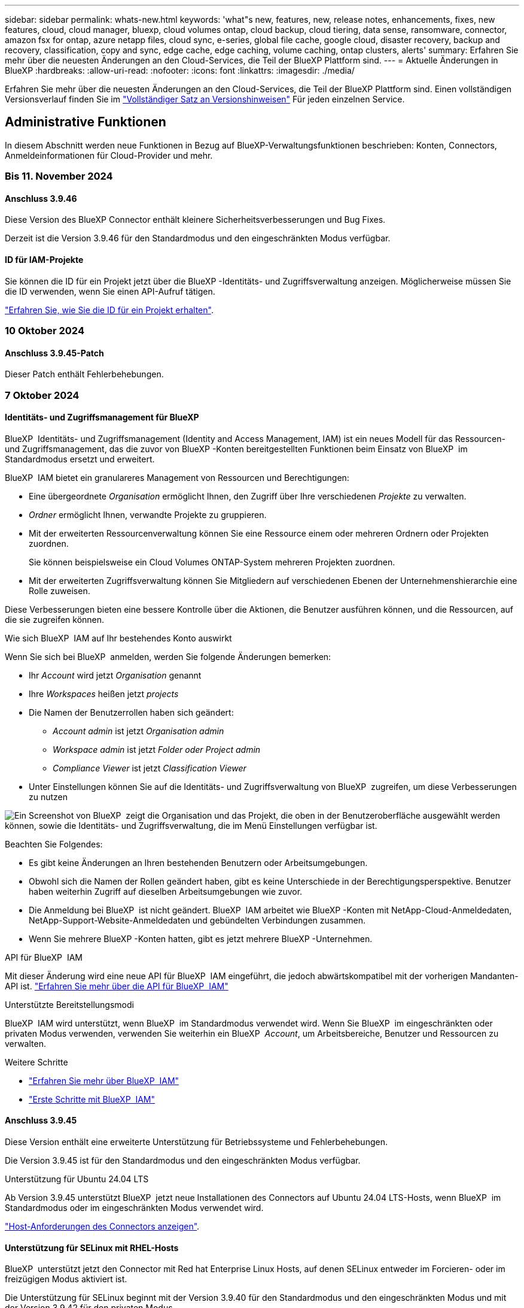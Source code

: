 ---
sidebar: sidebar 
permalink: whats-new.html 
keywords: 'what"s new, features, new, release notes, enhancements, fixes, new features, cloud, cloud manager, bluexp, cloud volumes ontap, cloud backup, cloud tiering, data sense, ransomware, connector, amazon fsx for ontap, azure netapp files, cloud sync, e-series, global file cache, google cloud, disaster recovery, backup and recovery, classification, copy and sync, edge cache, edge caching, volume caching, ontap clusters, alerts' 
summary: Erfahren Sie mehr über die neuesten Änderungen an den Cloud-Services, die Teil der BlueXP Plattform sind. 
---
= Aktuelle Änderungen in BlueXP
:hardbreaks:
:allow-uri-read: 
:nofooter: 
:icons: font
:linkattrs: 
:imagesdir: ./media/


[role="lead"]
Erfahren Sie mehr über die neuesten Änderungen an den Cloud-Services, die Teil der BlueXP Plattform sind. Einen vollständigen Versionsverlauf finden Sie im link:release-notes-index.html["Vollständiger Satz an Versionshinweisen"] Für jeden einzelnen Service.



== Administrative Funktionen

In diesem Abschnitt werden neue Funktionen in Bezug auf BlueXP-Verwaltungsfunktionen beschrieben: Konten, Connectors, Anmeldeinformationen für Cloud-Provider und mehr.



=== Bis 11. November 2024



==== Anschluss 3.9.46

Diese Version des BlueXP Connector enthält kleinere Sicherheitsverbesserungen und Bug Fixes.

Derzeit ist die Version 3.9.46 für den Standardmodus und den eingeschränkten Modus verfügbar.



==== ID für IAM-Projekte

Sie können die ID für ein Projekt jetzt über die BlueXP -Identitäts- und Zugriffsverwaltung anzeigen. Möglicherweise müssen Sie die ID verwenden, wenn Sie einen API-Aufruf tätigen.

https://docs.netapp.com/us-en/bluexp-setup-admin/task-iam-manage-folders-projects.html#project-id["Erfahren Sie, wie Sie die ID für ein Projekt erhalten"].



=== 10 Oktober 2024



==== Anschluss 3.9.45-Patch

Dieser Patch enthält Fehlerbehebungen.



=== 7 Oktober 2024



==== Identitäts- und Zugriffsmanagement für BlueXP

BlueXP  Identitäts- und Zugriffsmanagement (Identity and Access Management, IAM) ist ein neues Modell für das Ressourcen- und Zugriffsmanagement, das die zuvor von BlueXP -Konten bereitgestellten Funktionen beim Einsatz von BlueXP  im Standardmodus ersetzt und erweitert.

BlueXP  IAM bietet ein granulareres Management von Ressourcen und Berechtigungen:

* Eine übergeordnete _Organisation_ ermöglicht Ihnen, den Zugriff über Ihre verschiedenen _Projekte_ zu verwalten.
* _Ordner_ ermöglicht Ihnen, verwandte Projekte zu gruppieren.
* Mit der erweiterten Ressourcenverwaltung können Sie eine Ressource einem oder mehreren Ordnern oder Projekten zuordnen.
+
Sie können beispielsweise ein Cloud Volumes ONTAP-System mehreren Projekten zuordnen.

* Mit der erweiterten Zugriffsverwaltung können Sie Mitgliedern auf verschiedenen Ebenen der Unternehmenshierarchie eine Rolle zuweisen.


Diese Verbesserungen bieten eine bessere Kontrolle über die Aktionen, die Benutzer ausführen können, und die Ressourcen, auf die sie zugreifen können.

.Wie sich BlueXP  IAM auf Ihr bestehendes Konto auswirkt
Wenn Sie sich bei BlueXP  anmelden, werden Sie folgende Änderungen bemerken:

* Ihr _Account_ wird jetzt _Organisation_ genannt
* Ihre _Workspaces_ heißen jetzt _projects_
* Die Namen der Benutzerrollen haben sich geändert:
+
** _Account admin_ ist jetzt _Organisation admin_
** _Workspace admin_ ist jetzt _Folder oder Project admin_
** _Compliance Viewer_ ist jetzt _Classification Viewer_


* Unter Einstellungen können Sie auf die Identitäts- und Zugriffsverwaltung von BlueXP  zugreifen, um diese Verbesserungen zu nutzen


image:https://raw.githubusercontent.com/NetAppDocs/bluexp-setup-admin/main/media/screenshot-iam-introduction.png["Ein Screenshot von BlueXP  zeigt die Organisation und das Projekt, die oben in der Benutzeroberfläche ausgewählt werden können, sowie die Identitäts- und Zugriffsverwaltung, die im Menü Einstellungen verfügbar ist."]

Beachten Sie Folgendes:

* Es gibt keine Änderungen an Ihren bestehenden Benutzern oder Arbeitsumgebungen.
* Obwohl sich die Namen der Rollen geändert haben, gibt es keine Unterschiede in der Berechtigungsperspektive. Benutzer haben weiterhin Zugriff auf dieselben Arbeitsumgebungen wie zuvor.
* Die Anmeldung bei BlueXP  ist nicht geändert. BlueXP  IAM arbeitet wie BlueXP -Konten mit NetApp-Cloud-Anmeldedaten, NetApp-Support-Website-Anmeldedaten und gebündelten Verbindungen zusammen.
* Wenn Sie mehrere BlueXP -Konten hatten, gibt es jetzt mehrere BlueXP -Unternehmen.


.API für BlueXP  IAM
Mit dieser Änderung wird eine neue API für BlueXP  IAM eingeführt, die jedoch abwärtskompatibel mit der vorherigen Mandanten-API ist. https://docs.netapp.com/us-en/bluexp-automation/tenancyv4/overview.html["Erfahren Sie mehr über die API für BlueXP  IAM"^]

.Unterstützte Bereitstellungsmodi
BlueXP  IAM wird unterstützt, wenn BlueXP  im Standardmodus verwendet wird. Wenn Sie BlueXP  im eingeschränkten oder privaten Modus verwenden, verwenden Sie weiterhin ein BlueXP  _Account_, um Arbeitsbereiche, Benutzer und Ressourcen zu verwalten.

.Weitere Schritte
* https://docs.netapp.com/us-en/bluexp-setup-admin/concept-identity-and-access-management.html["Erfahren Sie mehr über BlueXP  IAM"]
* https://docs.netapp.com/us-en/bluexp-setup-admin/task-iam-get-started.html["Erste Schritte mit BlueXP  IAM"]




==== Anschluss 3.9.45

Diese Version enthält eine erweiterte Unterstützung für Betriebssysteme und Fehlerbehebungen.

Die Version 3.9.45 ist für den Standardmodus und den eingeschränkten Modus verfügbar.

.Unterstützung für Ubuntu 24.04 LTS
Ab Version 3.9.45 unterstützt BlueXP  jetzt neue Installationen des Connectors auf Ubuntu 24.04 LTS-Hosts, wenn BlueXP  im Standardmodus oder im eingeschränkten Modus verwendet wird.

https://docs.netapp.com/us-en/bluexp-setup-admin/task-install-connector-on-prem.html#step-1-review-host-requirements["Host-Anforderungen des Connectors anzeigen"].



==== Unterstützung für SELinux mit RHEL-Hosts

BlueXP  unterstützt jetzt den Connector mit Red hat Enterprise Linux Hosts, auf denen SELinux entweder im Forcieren- oder im freizügigen Modus aktiviert ist.

Die Unterstützung für SELinux beginnt mit der Version 3.9.40 für den Standardmodus und den eingeschränkten Modus und mit der Version 3.9.42 für den privaten Modus.

Beachten Sie die folgenden Einschränkungen:

* BlueXP  unterstützt SELinux mit Ubuntu-Hosts nicht.
* Verwaltung von Cloud Volumes ONTAP-Systemen, die nicht von Connectors unterstützt werden, auf denen SELinux auf dem Betriebssystem aktiviert ist.


https://docs.redhat.com/en/documentation/red_hat_enterprise_linux/8/html/using_selinux/getting-started-with-selinux_using-selinux["Erfahren Sie mehr über SELinux"^]



== Meldungen



=== 7 Oktober 2024



==== Seite mit der BlueXP -Meldungsliste

ONTAP-Cluster mit geringer Kapazität oder niedriger Performance lassen sich schnell identifizieren, Verfügbarkeitsgrenzen überprüfen und Sicherheitsrisiken identifizieren. Sie können Warnmeldungen zu Kapazität, Performance, Sicherung, Verfügbarkeit, Sicherheit und Konfiguration anzeigen.



==== Alarmdetails

Sie können Details zu Warnmeldungen anzeigen und Empfehlungen finden.



==== Zeigen Sie mit System Manager verknüpfte Cluster-Details an

Dank BlueXP -Warnmeldungen lassen sich Warnmeldungen zu Ihrer ONTAP Storage-Umgebung anzeigen sowie Details anzeigen, die mit ONTAP System Manager verknüpft sind.

https://docs.netapp.com/us-en/bluexp-alerts/concept-alerts.html["Informieren Sie sich über BlueXP -Warnmeldungen"].



== Amazon FSX für ONTAP



=== Bis 11. November 2024



==== FSX für ONTAP lässt sich in Storage in die BlueXP  Workload-Fabrik integrieren

FSX für ONTAP-Filesystem-Management-Aufgaben wie das Hinzufügen von Volumes, das erweitern der Filesystem-Kapazität und das Managen von Storage-VMs werden jetzt in der BlueXP  Workload Factory gemanagt, einem neuen Service von NetApp und Amazon FSX für NetApp ONTAP. Sie können Ihre vorhandenen Anmeldeinformationen und Berechtigungen wie zuvor verwenden. Der Unterschied ist, dass Sie jetzt mehr aus BlueXP  Workload Factory heraus tun können, um Ihre Dateisysteme zu verwalten. Wenn Sie eine FSX for ONTAP-Arbeitsumgebung aus dem BlueXP -Arbeitsbereich öffnen, werden Sie direkt zur BlueXP -Workload-Fabrik gehen.

link:https://docs.netapp.com/us-en/workload-fsx-ontap/learn-fsx-ontap.html#features["Erfahren Sie mehr über FSX für ONTAP-Funktionen in der BlueXP  Workload-Fabrik"^]

Wenn Sie nach der Option „_Advanced view_“ suchen, mit der Sie ein FSX für ONTAP-Dateisystem mit dem ONTAP-Systemmanager verwalten können, können Sie diese Option nun auf der BlueXP -Arbeitsfläche finden, nachdem Sie die Arbeitsumgebung ausgewählt haben.

image:https://raw.githubusercontent.com/NetAppDocs/bluexp-fsx-ontap/main/media/screenshot-system-manager.png["Ein Screenshot aus dem rechten Fensterbereich auf dem BlueXP -Bildschirm nach Auswahl einer Arbeitsumgebung, in der die Option System Manager angezeigt wird."]



=== 30 Juli 2023



==== Unterstützung für drei weitere Regionen

Kunden können jetzt Amazon FSX for NetApp ONTAP-Dateisysteme in drei neuen AWS-Regionen erstellen: Europa (Zürich), Europa (Spanien) und Asien-Pazifik (Hyderabad).

Siehe link:https://aws.amazon.com/about-aws/whats-new/2023/04/amazon-fsx-netapp-ontap-three-regions/#:~:text=Customers%20can%20now%20create%20Amazon,file%20systems%20in%20the%20cloud["Amazon FSX for NetApp ONTAP ist jetzt in drei weiteren Regionen verfügbar"^] Vollständige Informationen.



=== 02 Juli 2023



==== Fügen Sie eine Storage-VM hinzu

Sie können jetzt mithilfe von BlueXP  eine Storage-VM zum Filesystem von Amazon FSX für NetApp ONTAP hinzufügen.



==== **Meine Möglichkeiten** Tab ist jetzt **Mein Anwesen**

Die Registerkarte **Meine Möglichkeiten** ist jetzt **Mein Anwesen**. Die Dokumentation wird aktualisiert, um den neuen Namen wiederzugeben.



== Amazon S3 Storage



=== 5 März 2023



==== Möglichkeit zum Hinzufügen neuer Buckets aus BlueXP

Sie können Amazon S3 Buckets seit geraumer Zeit auf dem BlueXP Canvas anzeigen. Jetzt können Sie neue Buckets hinzufügen und Eigenschaften für vorhandene Buckets direkt aus BlueXP  ändern. https://docs.netapp.com/us-en/bluexp-s3-storage/task-add-s3-bucket.html["So fügen Sie neue Amazon S3 Buckets hinzu"].



== Azure Blob Storage



=== 5 Juni 2023



==== Hinzufügen neuer Storage-Konten von BlueXP möglich

Sie haben schon lange die Möglichkeit, Azure Blob Storage auf dem BlueXP-Bildschirm anzuzeigen. Sie können jetzt direkt aus BlueXP  neue Storage-Konten hinzufügen und Eigenschaften vorhandener Storage-Konten ändern. https://docs.netapp.com/us-en/bluexp-blob-storage/task-add-blob-storage.html["Hier erfahren Sie, wie Sie neue Azure Blob Storage-Konten hinzufügen"].



== Azure NetApp Dateien



=== 12 Juni 2024



==== Neue Berechtigung erforderlich

Für das Management von Azure NetApp Files Volumes von BlueXP ist jetzt die folgende Berechtigung erforderlich:

Microsoft.Network/virtualNetworks/subnets/read

Diese Berechtigung ist erforderlich, um ein virtuelles Netzwerk-Subnetz zu lesen.

Wenn Sie derzeit Azure NetApp Files aus BlueXP managen, müssen Sie diese Berechtigung der benutzerdefinierten Rolle hinzufügen, die mit der zuvor erstellten Microsoft Entra-Applikation verknüpft ist.

https://docs.netapp.com/us-en/bluexp-azure-netapp-files/task-set-up-azure-ad.html["Erfahren Sie, wie Sie eine Microsoft Entra-Anwendung einrichten und die benutzerdefinierten Rollenberechtigungen anzeigen"].



=== Bis 22. April 2024



==== Volume-Vorlagen werden nicht mehr unterstützt

Sie können kein Volume mehr aus einer Vorlage erstellen. Diese Aktion wurde mit dem BlueXP Korrekturservice verknüpft, der nicht mehr verfügbar ist.



=== 11. April 2021



==== Unterstützung für Volume-Vorlagen

Mit einem neuen Applikationsvorlagen-Service können Sie eine Volume-Vorlage für Azure NetApp Files einrichten. Die Vorlage sollte Ihren Job einfacher machen, da bestimmte Volume-Parameter bereits in der Vorlage definiert werden, z. B. Kapazitäts-Pool, Größe, Protokoll, vnet und Subnetz, auf dem sich das Volume befinden soll, und vieles mehr. Wenn ein Parameter bereits vordefiniert ist, können Sie einfach zum nächsten Volume-Parameter springen.

* https://docs.netapp.com/us-en/bluexp-remediation/concept-resource-templates.html["Erfahren Sie mehr über Applikationsvorlagen und deren Verwendung in Ihrer Umgebung"^]
* https://docs.netapp.com/us-en/bluexp-azure-netapp-files/task-create-volumes.html["Erfahren Sie, wie Sie ein Azure NetApp Files Volume aus einer Vorlage erstellen"]




== Backup und Recovery



=== Bis 6. November 2024



==== SnapLock Compliance- und SnapLock Enterprise-Schutzmodi

BlueXP  Backup und Recovery können jetzt sowohl FlexVol als auch FlexGroup On-Premises Volumes sichern, die entweder im SnapLock Compliance- oder im SnapLock Enterprise-Sicherungsmodus konfiguriert sind. Ihre Cluster müssen ONTAP 9.14 oder höher verwenden, um diese Unterstützung zu ermöglichen. Das Sichern von FlexVol Volumes mit dem SnapLock Enterprise-Modus wird seit ONTAP Version 9.11.1 unterstützt. Frühere ONTAP Versionen bieten keine Unterstützung für Backups von SnapLock Protection Volumes.

Eine vollständige Liste der unterstützten Volumes finden Sie im https://docs.netapp.com/us-en/bluexp-backup-recovery/concept-ontap-backup-to-cloud.html["Erfahren Sie mehr über BlueXP Backup und Recovery"].



==== Indizierung für Such- und Wiederherstellungsprozess auf der Seite Volumes

Bevor Sie Suche und Wiederherstellung verwenden können, müssen Sie „Indizierung“ in jeder Arbeitsumgebung aktivieren, aus der Sie Volume-Daten wiederherstellen möchten. So kann der indizierte Katalog die Backup-Dateien für jedes Volume nachverfolgen. Auf der Seite Volumes wird nun der Indexierungsstatus angezeigt:

* Indiziert: Volumes wurden indiziert.
* In Bearbeitung
* Nicht Indiziert
* Indizierung angehalten
* Fehler
* Nicht Aktiviert




=== 27 September 2024



==== Podman-Support unter RHEL 8 oder 9 mit Durchsuchen und Wiederherstellen

BlueXP  Backup und Recovery unterstützt jetzt über die Podman-Engine Datei- und Ordner-Restores auf Red hat Enterprise Linux (RHEL) Version 8 und 9. Dies gilt für die BlueXP -Methode „Durchsuchen und Wiederherstellen“ für Backup und Recovery.

BlueXP  Connector Version 3.9.40 unterstützt bestimmte Versionen von Red hat Enterprise Linux Versionen 8 und 9 für jede manuelle Installation der Connector-Software auf einem RHEL 8 oder 9-Host, unabhängig vom Speicherort zusätzlich zu den in genannten Betriebssystemen https://docs.netapp.com/us-en/bluexp-setup-admin/task-prepare-private-mode.html#step-3-review-host-requirements["Host-Anforderungen erfüllt"^]. Diese neueren RHEL-Versionen benötigen die Podman-Engine anstelle der Docker Engine. Zuvor hatte BlueXP  Backup und Recovery zwei Einschränkungen, wenn die Podman-Engine verwendet wurde. Diese Einschränkungen wurden aufgehoben.

https://docs.netapp.com/us-en/bluexp-backup-recovery/task-restore-backups-ontap.html["Erfahren Sie mehr über das Wiederherstellen von ONTAP Daten aus Backup-Dateien"].



==== Die schnellere Katalogindizierung verbessert die Suche und Wiederherstellung

Diese Version enthält einen verbesserten Katalogindex, der die Baseline-Indizierung viel schneller abschließt. Dank schnellerer Indizierung können Sie die Suchfunktion und die Restore-Funktion schneller nutzen.

https://docs.netapp.com/us-en/bluexp-backup-recovery/task-restore-backups-ontap.html["Erfahren Sie mehr über das Wiederherstellen von ONTAP Daten aus Backup-Dateien"].



=== 22 Juli 2024



==== Stellen Sie Volumes unter 1 GB wieder her

Mit diesem Release können Sie jetzt Volumes wiederherstellen, die Sie in ONTAP mit weniger als 1 GB erstellt haben. Die minimale Volume-Größe, die Sie mit ONTAP erstellen können, beträgt 20 MB.



==== Tipps zur Senkung von DataLock-Kosten

Die DataLock-Funktion schützt Ihre Sicherungsdateien davor, für einen bestimmten Zeitraum geändert oder gelöscht zu werden. Dies ist hilfreich, um Ihre Dateien vor Ransomware-Angriffen zu schützen.

Weitere Informationen zu DataLock und Tipps zur Reduzierung der damit verbundenen Kosten finden Sie unter https://docs.netapp.com/us-en/bluexp-backup-recovery/concept-cloud-backup-policies.html["Richtlinieneinstellungen für Backup-to-Object"].



==== AWS IAM Rollen Anywhere Integration

Der Dienst Amazon Web Services (AWS) Identity and Access Management (IAM) Roles Anywhere ermöglicht Ihnen, IAM-Rollen und kurzfristige Zugangsdaten für Ihre Workloads _außerhalb von AWS für den sicheren Zugriff auf AWS-APIs zu verwenden, wie Sie IAM-Rollen für Workloads _on_ AWS verwenden. Wenn Sie IAM Roles Anywhere Private Key-Infrastruktur und AWS Token verwenden, benötigen Sie keine langfristigen AWS-Zugriffsschlüssel und geheimen Schlüssel. Dadurch können Sie die Anmeldeinformationen häufiger drehen, was die Sicherheit erhöht.

Mit dieser Version ist die Unterstützung für den AWS IAM Roles Anywhere Service eine Technologievorschau.

Siehe https://community.netapp.com/t5/Tech-ONTAP-Blogs/BlueXP-Backup-and-Recovery-July-2024-Release/ba-p/453993["BlueXP Backup und Recovery – Blog vom 2024. Juli"].



==== FlexGroup Ordner oder Verzeichnis Wiederherstellung jetzt verfügbar

Früher konnten FlexVol-Volumes wiederhergestellt werden, aber FlexGroup-Ordner oder -Verzeichnisse können nicht wiederhergestellt werden. Mit ONTAP 9.15.1 p2 können Sie FlexGroup-Ordner mithilfe der Option Durchsuchen und Wiederherstellen wiederherstellen.

Mit dieser Version ist die Unterstützung für die Wiederherstellung von FlexGroup-Ordnern eine Technologievorschau.

Weitere Informationen finden Sie unter https://docs.netapp.com/us-en/bluexp-backup-recovery/task-restore-backups-ontap.html#restore-ontap-data-using-browse-restore["Wiederherstellen von Ordnern und Dateien mit Browse  Restore"].

Weitere Informationen zur manuellen Aktivierung finden Sie unter https://community.netapp.com/t5/Tech-ONTAP-Blogs/BlueXP-Backup-and-Recovery-July-2024-Release/ba-p/453993["BlueXP Backup und Recovery – Blog vom 2024. Juli"].



=== 17 Mai 2024



==== Einschränkungen bei der Verwendung von RHEL 8 und RHEL 9 für den lokalen Connector

BlueXP Connector Version 3.9.40 unterstützt bestimmte Versionen von Red hat Enterprise Linux Version 8 und 9 für jede manuelle Installation der Connector-Software auf einem RHEL 8- oder 9-Host, unabhängig vom Speicherort zusätzlich zu den in genannten Betriebssystemen https://docs.netapp.com/us-en/bluexp-setup-admin/task-prepare-private-mode.html#step-3-review-host-requirements["Host-Anforderungen erfüllt"^]. Diese neueren RHEL-Versionen benötigen die Podman-Engine anstelle der Docker Engine. Derzeit unterliegt das Backup und Recovery von BlueXP zwei Einschränkungen, wenn die Podman Engine verwendet wird.

Siehe https://docs.netapp.com/us-en/bluexp-backup-recovery/reference-limitations.html["Einschränkungen bei Backup und Restore"] Entsprechende Details.

Die folgenden Verfahren enthalten neue Podman-Anweisungen:

* https://docs.netapp.com/us-en/bluexp-backup-recovery/reference-restart-backup.html["BlueXP Backup und Recovery neu starten"]
* https://docs.netapp.com/us-en/bluexp-backup-recovery/reference-backup-cbs-db-in-dark-site.html["Stellen Sie BlueXP Backup- und Recovery-Daten an einem dunklen Standort wieder her"]




== Klassifizierung



=== Bis 4. November 2024



==== Version 1.37

Diese BlueXP -Klassifizierungsversion umfasst die folgenden Updates.

.Unterstützung für RHEL 8.10
Diese Version bietet zusätzlich zu den zuvor unterstützten Versionen Unterstützung für Red hat Enterprise Linux 8.10. Dies gilt für alle manuellen On-Premises-Installationen von BlueXP -Klassifizierungen und Dark-Site-Bereitstellungen.

Für die folgenden Betriebssysteme ist die Verwendung der Podman-Container-Engine erforderlich, und sie erfordern eine BlueXP -Klassifizierung der Version 1.30 oder höher: Red hat Enterprise Linux der Version 8.8, 9.2, 9.0, 9.1, 8.10, 9.3 und 9.4.

Erfahren Sie mehr über https://docs.netapp.com/us-en/bluexp-classification/concept-cloud-compliance.html["BlueXP Klassifizierung"].

.Unterstützung für NFS v4.1
Diese Version bietet zusätzlich zu den zuvor unterstützten Versionen Unterstützung für NFS v4.1.

Erfahren Sie mehr über https://docs.netapp.com/us-en/bluexp-classification/concept-cloud-compliance.html["BlueXP Klassifizierung"].



=== 10 Oktober 2024



==== Version 1.36

.Unterstützung für RHEL 9.4
Diese Version bietet zusätzlich zu den zuvor unterstützten Versionen Unterstützung für Red hat Enterprise Linux 9.4. Dies gilt für alle manuellen On-Premises-Installationen von BlueXP -Klassifizierungen und Dark-Site-Bereitstellungen.

Für die folgenden Betriebssysteme ist die Verwendung der Podman-Container-Engine erforderlich, und sie erfordern eine BlueXP -Klassifikation der Version 1.30 oder höher: Red hat Enterprise Linux der Version 8.8, 9.3, 9.1, 9.2, 9.0 und 9.4.

Erfahren Sie mehr über https://docs.netapp.com/us-en/bluexp-classification/task-deploy-overview.html["Übersicht über Implementierungen zur BlueXP Klassifizierung"].

.Verbesserte Scanleistung
Diese Version bietet eine verbesserte Scanleistung.



=== 2 September 2024



==== Version 1.35

.Scannen von StorageGRID-Daten
Mit der BlueXP -Klassifizierung können Daten jetzt in StorageGRID gescannt werden.

Weitere Informationen finden Sie unter link:task-scanning-storagegrid.html["Scannen von StorageGRID-Daten"].



== Cloud Volumes ONTAP



=== Bis 11. November 2024



==== Ende der Verfügbarkeit für Node-basierte Lizenzen

NetApp plant das Ende der Verfügbarkeit (EOA) und das Ende des Supports (EOS) für die Node-basierte Cloud Volumes ONTAP Lizenzierung. Ab dem 11. November 2024 wurde die begrenzte Verfügbarkeit von Node-basierten Lizenzen eingestellt. Der Support für Node-basierte Lizenzierung endet am 31. Dezember 2024. Nachdem Ihre Node-basierten Lizenzen nicht mehr erhältlich sind, sollten Sie die kapazitätsbasierte Lizenzierung mithilfe des BlueXP  Lizenzkonvertierungs-Tools starten.

Wenn NetApp Sie ein Jahr lang oder länger gültig sind, sollten Sie Ihren NetApp Ansprechpartner vor dem EOA-Datum oder dem Ablaufdatum der Lizenz kontaktieren. So sollten Sie sicherstellen, dass die Voraussetzungen für die Transition gegeben sind. Wenn Sie keinen langfristigen Vertrag über einen Cloud Volumes ONTAP-Knoten haben und Ihr System mit einem On-Demand-PAYGO-Abonnement ausführen, ist es wichtig, die Konvertierung vor dem EOS-Datum zu planen. Sowohl für langfristige Verträge als auch für PAYGO Abonnements können Sie das BlueXP  Lizenzkonvertierungstool für eine nahtlose Konvertierung verwenden.

https://docs.netapp.com/us-en/bluexp-cloud-volumes-ontap/concept-licensing.html#end-of-availability-of-node-based-licenses["Ende der Verfügbarkeit von Node-basierten Lizenzen"^] https://docs.netapp.com/us-en/bluexp-cloud-volumes-ontap/task-convert-node-capacity.html["Konvertieren Sie Node-basierte Lizenzen in kapazitätsbasierte Lizenzen"^]



==== Keine Node-basierten Implementierungen mehr aus BlueXP

Die Option, Cloud Volumes ONTAP Systeme mit Node-basierten Lizenzen zu implementieren, ist von BlueXP  veraltet. Außer für einige Sonderfälle können Sie keine Node-basierten Lizenzen für Cloud Volumes ONTAP-Implementierungen bei einem Cloud-Provider verwenden.

NetApp erkennt die folgenden besonderen Lizenzierungsanforderungen bei der Einhaltung der vertraglichen Verpflichtungen und betrieblichen Anforderungen und unterstützt in den folgenden Situationen weiterhin Node-basierte Lizenzen:

* USPS Kunden ein
* Bereitstellungen im privaten Modus
* China-Region Bereitstellung von Cloud Volumes ONTAP in AWS
* Wenn Sie über eine gültige, nicht abgelaufene by-Node-Lizenz (BYOL-Lizenz) verfügen,


https://docs.netapp.com/us-en/bluexp-cloud-volumes-ontap/concept-licensing.html#end-of-availability-of-node-based-licenses["Ende der Verfügbarkeit von Node-basierten Lizenzen"^]



==== Hinzufügen einer Cold-Tier für Cloud Volumes ONTAP-Daten auf Azure Blob-Storage

Mit BlueXP  können Sie jetzt eine kalte Tier auswählen, um die inaktiven Kapazitäts-Tiers auf Azure Blob Storage zu speichern. Wenn Sie die Cold-Tier zu den vorhandenen Tiers für heiße und kalte Daten hinzufügen, profitieren Sie von einer kostengünstigeren Storage-Option und einer höheren Kosteneffizienz.

https://docs.netapp.com/us-en/bluexp-cloud-volumes-ontap/concept-data-tiering.html#data-tiering-in-azure["Daten-Tiering in Azure"^]



==== Option, den öffentlichen Zugriff auf Storage-Konto für Azure zu beschränken

Sie haben nun die Möglichkeit, den öffentlichen Zugriff auf Ihr Storage-Konto für Cloud Volumes ONTAP-Systeme auf Azure einzuschränken. Wenn Sie den Zugriff deaktivieren, können Sie Ihre private IP-Adresse auch im selben vnet vor der Offenlegung schützen, falls die Sicherheitsrichtlinien Ihres Unternehmens eingehalten werden müssen. Diese Option deaktiviert auch das Daten-Tiering für Ihre Cloud Volumes ONTAP-Systeme und ist sowohl für einzelne Nodes als auch für Hochverfügbarkeitspaare anwendbar.

https://docs.netapp.com/us-en/bluexp-cloud-volumes-ontap/reference-networking-azure.html#security-group-rules["Regeln für Sicherheitsgruppen"^].



==== WORM-Aktivierung nach der Bereitstellung von Cloud Volumes ONTAP

Zuvor können Sie WORM-Storage aktivieren, wenn Sie eine Cloud Volumes ONTAP-Arbeitsumgebung auf BlueXP  erstellen. Jetzt bietet Ihnen BlueXP  die Möglichkeit, WORM in einer Arbeitsumgebung ZU aktivieren, auch wenn WORM während der Erstellung nicht aktiviert war. Nachdem Sie sie aktiviert haben, können Sie WORM nicht deaktivieren.

https://docs.netapp.com/us-en/bluexp-cloud-volumes-ontap/concept-worm.html#enabling-worm-on-a-cloud-volumes-ontap-working-environment["Aktivierung von WORM in einer Cloud Volumes ONTAP Arbeitsumgebung"^]



=== 25 Oktober 2024



==== Maschinen der n1-Serie stehen für die Auswahl auf BlueXP  nicht zur Verfügung

Bei der Bereitstellung neuer Instanzen von Cloud Volumes ONTAP in der Google Cloud stehen die Maschinen der n1-Serie nicht mehr zur Auswahl auf BlueXP . Die Maschinen der Serie n1 werden nur in älteren, bestehenden Systemen beibehalten und unterstützt. Neue Implementierungen von Cloud Volumes ONTAP werden in Google Cloud erst ab Version 9.8 unterstützt. Wir empfehlen Ihnen, zu den Maschinentypen der n2-Serie zu wechseln, die mit Cloud Volumes ONTAP 9.8 und höher kompatibel sind. Die Maschinen der Serie n1 sind jedoch für neue Bereitstellungen verfügbar, die über die API durchgeführt werden.

https://docs.netapp.com/us-en/cloud-volumes-ontap-relnotes/reference-configs-gcp.html["Unterstützte Konfigurationen in Google Cloud"^].



==== Unterstützung von lokalen Zonen für Amazon Web Services im privaten Modus

BlueXP  unterstützt jetzt lokale AWS Zonen für Cloud Volumes ONTAP HA-Implementierungen (High Availability, Hochverfügbarkeit) im privaten Modus. Die zuvor auf den Standardmodus beschränkte Unterstützung wurde jetzt auf den Privatmodus erweitert.


NOTE: AWS lokale Zonen werden nicht unterstützt, wenn BlueXP  im eingeschränkten Modus verwendet wird.

Weitere Informationen zu AWS Local Zones mit HA-Implementierungen finden Sie unter link:https://docs.netapp.com/us-en/bluexp-cloud-volumes-ontap/concept-ha.html#aws-local-zones["AWS lokale Zonen"^].



=== 7 Oktober 2024



==== Verbesserte Benutzerfreundlichkeit bei der Versionsauswahl für das Upgrade

Wenn Sie ab dieser Version versuchen, Cloud Volumes ONTAP mithilfe der BlueXP -Benachrichtigung zu aktualisieren, erhalten Sie eine Anleitung zu den Standardversionen, neuesten und kompatiblen Versionen. Außerdem können Sie jetzt die neueste Patch- oder Hauptversion auswählen, die mit Ihrer Cloud Volumes ONTAP-Instanz kompatibel ist, oder manuell eine Version für das Upgrade eingeben.

https://docs.netapp.com/us-en/bluexp-cloud-volumes-ontap/task-updating-ontap-cloud.html#upgrade-from-bluexp-notifications["Upgrade der Cloud Volumes ONTAP Software"]



== Cloud Volumes Service für Google Cloud



=== 9. September 2020



==== Unterstützung von Cloud Volumes Service für Google Cloud

Sie können Cloud Volumes Service für Google Cloud jetzt direkt über BlueXP verwalten:

* Einrichten und Erstellen einer Arbeitsumgebung
* Erstellen und managen Sie NFSv3 und NFSv4.1 Volumes für Linux- und UNIX-Clients
* Erstellen und managen Sie SMB 3.x Volumes für Windows Clients
* Erstellung, Löschung und Wiederherstellung von Volume Snapshots




== Cloud-Betrieb



=== Bis 7. Dezember 2020



==== Navigation zwischen Cloud Manager und Spot

Jetzt ist die Navigation zwischen Cloud Manager und Spot einfacher.

Mit dem neuen Abschnitt *Storage Operations* in Spot können Sie direkt zu Cloud Manager navigieren. Nach dem Abschluss können Sie im Cloud Manager auf der Registerkarte *Compute* wieder zu Spot zurückkehren.



=== Oktober 18 2020



==== Wir stellen den Computing-Service vor

Durch den Einsatz https://spot.io/products/cloud-analyzer/["Spot's Cloud Analyzer"^], Cloud Manager bietet jetzt eine allgemeine Kostenanalyse Ihrer Cloud-Computing-Ausgaben und zeigt potenzielle Einsparungen auf. Diese Informationen erhalten Sie im *Compute* Service in Cloud Manager.

https://docs.netapp.com/us-en/bluexp-cloud-ops/concept-compute.html["Weitere Informationen zum Computing-Service"].

image:https://raw.githubusercontent.com/NetAppDocs/bluexp-cloud-ops/main/media/screenshot_compute_dashboard.gif["Ein Screenshot, der die Seite zur Kostenanalyse in Cloud Manager zeigt"]



== Kopieren und Synchronisieren



=== 16 September 2024



==== Fehlerbehebungen

Wir haben den BlueXP Kopier- und Synchronisierungsservice und den Daten-Broker aktualisiert, um einige Bugs zu beheben. Die neue Data Broker Version ist 1.0.55.



=== 11 August 2024



==== Fehlerbehebungen

Wir haben den BlueXP Kopier- und Synchronisierungsservice und den Daten-Broker aktualisiert, um einige Bugs zu beheben. Die neue Data Broker Version ist 1.0.54.



=== 14 Juli 2024



==== Fehlerbehebungen

Wir haben den BlueXP Kopier- und Synchronisierungsservice und den Daten-Broker aktualisiert, um einige Bugs zu beheben. Die neue Data Broker Version ist 1.0.53.



== Digitaler Berater



=== 23 September 2024



==== Supportangebote

Das NetApp SupportEdge Basic Serviceangebot umfasst jetzt alle in SupportEdge Advisor und SupportEdge Expert verfügbaren Digital Advisor-Funktionen, mit Ausnahme der umfassenden Topologie (VMware), die selbst bei Aktivierung keine Sichtbarkeit der vollständigen Überwachung des VMware Stacks bietet.



=== 21 August 2024



==== Berichte An

Der Bericht *7-Mode Upgrade Advisor Plans* ist nicht mehr verfügbar, da Systeme mit 7-Mode den begrenzten Support erreicht haben. Weitere Informationen finden Sie unter link:https://mysupport.netapp.com/site/info/version-support["Unterstützung Der Softwareversion"^]. Erfahren Sie mehr über link:https://docs.netapp.com/a/ontap/7-mode/8.2.1/Upgrade-And-Revert-Or-Downgrade-Guide-For-7-Mode.pdf["Upgrade der Data ONTAP Storage-Systeme in 7-Mode"^].



=== 04 Juli 2024



==== Dashboard zur Nachhaltigkeit

Umgebungsindikatoren, die Einblick in den Zustand der Umgebung Ihrer Storage-Systeme bieten, bieten nun präzisere Werte für den prognostizierten Stromverbrauch, den direkten Kohlenstoffverbrauch und die Wärmeabgabe auf der Grundlage eines erweiterten Prognosemodells. Weitere Informationen finden Sie unter link:https://docs.netapp.com/us-en/active-iq/BlueXP_sustainability_dashboard_overview.html["Übersicht über das Dashboard „Nachhaltigkeit“"].



== Digitale Brieftasche



=== 5 März 2024



==== BlueXP Disaster Recovery

Mit der Digital Wallet von BlueXP können Sie Lizenzen für die Disaster Recovery von BlueXP jetzt managen. Sie können Lizenzen hinzufügen, Lizenzen aktualisieren und Details zur lizenzierten Kapazität anzeigen.

https://docs.netapp.com/us-en/bluexp-digital-wallet/task-manage-data-services-licenses.html["Managen Sie Lizenzen für BlueXP Datenservices"]



=== 30 Juli 2023



==== Verbesserte Nutzungsberichte

Die Berichte zur Cloud Volumes ONTAP-Nutzung wurden nun um einige Verbesserungen verbessert:

* Die tib-Einheit ist jetzt im Namen der Spalten enthalten.
* Ein neues _Node(s)_-Feld für Seriennummern ist nun enthalten.
* Im Bericht zur Auslastung von Storage-VMs wird jetzt eine neue Spalte „_Workload Type_“ angezeigt.
* Die Namen der Arbeitsumgebung sind jetzt in den Berichten zu Storage-VMs und Volume-Nutzung enthalten.
* Der Datenträgertyp _file_ wird nun mit _Primary (Read/Write)_ beschriftet.
* Der Datenträgertyp _secondary_ wird jetzt mit _secondary (DP)_ bezeichnet.


Weitere Informationen zu Nutzungsberichten finden Sie unter https://docs.netapp.com/us-en/bluexp-digital-wallet/task-manage-capacity-licenses.html#download-usage-reports["Nutzungsberichte herunterladen"].



=== 7 Mai 2023



==== Google Cloud-Angebote

Das BlueXP Digital Wallet identifiziert jetzt Google Cloud Marketplace Abonnements, die mit einem privaten Angebot verbunden sind, sowie Enddatum und Laufzeit des Abonnements. Durch diese Erweiterung können Sie überprüfen, ob Sie das private Angebot erfolgreich angenommen haben, und die Bedingungen bestätigen.



==== Aufladeaufschlüsselung

Jetzt finden Sie heraus, für welche Gebühren Sie zahlen, wenn Sie kapazitätsbasierte Lizenzen abonniert haben. Die folgenden Nutzungsberichte können aus dem Digital Wallet von BlueXP heruntergeladen werden. Die Nutzungsberichte enthalten Kapazitätsdetails zu Ihren Abonnements und geben an, wie Sie für die Ressourcen in Ihren Cloud Volumes ONTAP Abonnements in Rechnung gestellt werden. Die herunterladbaren Berichte können leicht mit anderen geteilt werden.

* Verwendung des Cloud Volumes ONTAP-Pakets
* Allgemeine Nutzung
* Verwendung von Storage VMs
* Volumennutzung


Weitere Informationen zu Nutzungsberichten finden Sie unter https://docs.netapp.com/us-en/bluexp-digital-wallet/task-manage-capacity-licenses.html#download-usage-reports["Nutzungsberichte herunterladen"].



== Disaster Recovery



=== 30 Oktober 2024



==== Berichterstellung

Sie können jetzt Berichte erstellen und herunterladen, um Ihre Umgebung zu analysieren. Vordefinierte Berichte fassen Failover und Failbacks zusammen, zeigen Replikationsdetails auf allen Standorten an und zeigen Jobdetails der letzten sieben Tage an.

Siehe https://docs.netapp.com/us-en/bluexp-disaster-recovery/use/reports.html["Erstellen von Disaster-Recovery-Berichten"].



==== 30 Tage kostenlos testen

Sie können sich jetzt für eine kostenlose 30-Tage-Testversion von BlueXP  Disaster Recovery anmelden. Zuvor waren kostenlose Testversionen für 90 Tage.

Siehe https://docs.netapp.com/us-en/bluexp-disaster-recovery/get-started/dr-licensing.html["Lizenzierung einrichten"].



==== Deaktivieren und aktivieren Sie Replikationspläne

Eine frühere Version beinhaltete Aktualisierungen der Planungsstruktur für Failover-Tests, die zur Unterstützung von täglichen und wöchentlichen Zeitplänen erforderlich war. Für dieses Update mussten Sie alle vorhandenen Replikationspläne deaktivieren und wieder aktivieren, damit Sie die neuen täglichen und wöchentlichen Failover-Testpläne verwenden können. Dies ist eine einmalige Anforderung.

Und so funktioniert es:

. Wählen Sie im oberen Menü *Replikationspläne* aus.
. Wählen Sie einen Plan aus, und klicken Sie auf das Symbol Aktionen, um das Dropdown-Menü anzuzeigen.
. Wählen Sie *Deaktivieren*.
. Wählen Sie nach ein paar Minuten *enable*.




==== Ordnerzuordnung

Wenn Sie einen Replizierungsplan erstellen und Rechenressourcen zuordnen, können Sie jetzt Ordner zuordnen, sodass VMs in einem Ordner wiederhergestellt werden, den Sie für Datacenter, Cluster und Host angeben.

Weitere Informationen finden Sie unter https://docs.netapp.com/us-en/bluexp-disaster-recovery/use/drplan-create.html["Erstellen Sie einen Replizierungsplan"].



==== VM-Details für Failover, Failback und Test-Failover verfügbar

Wenn ein Fehler auftritt und Sie einen Failover starten, ein Failback durchführen oder den Failover testen, können Sie jetzt die Details der VMs sehen und ermitteln, welche VMs nicht neu gestartet wurden.

Siehe https://docs.netapp.com/us-en/bluexp-disaster-recovery/use/failover.html["Failover von Anwendungen an einen Remote-Standort"].



==== VM-Boot-Verzögerung mit bestellter Boot-Sequenz

Wenn Sie einen Replizierungsplan erstellen, können Sie jetzt für jede VM im Plan eine Boot-Verzögerung festlegen. So können Sie eine Sequenz für die VMs festlegen, die gestartet werden soll, um sicherzustellen, dass alle Ihre Priorität 1 VMs ausgeführt werden, bevor nachfolgende VMs mit Priorität gestartet werden.

Weitere Informationen finden Sie unter https://docs.netapp.com/us-en/bluexp-disaster-recovery/use/drplan-create.html["Erstellen Sie einen Replizierungsplan"].



==== Informationen zum VM-Betriebssystem

Wenn Sie einen Replikationsplan erstellen, können Sie nun das Betriebssystem für jede VM im Plan sehen. Dies ist hilfreich bei der Entscheidung, wie VMs in einer Ressourcengruppe gruppiert werden sollen.

Weitere Informationen finden Sie unter https://docs.netapp.com/us-en/bluexp-disaster-recovery/use/drplan-create.html["Erstellen Sie einen Replizierungsplan"].



==== Aliasing für VM-Namen

Wenn Sie einen Replikationsplan erstellen, können Sie den VM-Namen auf dem Disaster Recovery Sit nun ein Präfix und ein Suffix hinzufügen. Dadurch können Sie einen aussagekräftigeren Namen für die VMs im Plan verwenden.

Weitere Informationen finden Sie unter https://docs.netapp.com/us-en/bluexp-disaster-recovery/use/drplan-create.html["Erstellen Sie einen Replizierungsplan"].



==== Alte Snapshots bereinigen

Sie können alle Snapshots löschen, die nicht mehr über die angegebene Aufbewahrungszahl hinaus benötigt werden. Snapshots können sich im Laufe der Zeit ansammeln, wenn Sie die Anzahl der Snapshot-Aufbewahrung senken, und Sie können sie jetzt entfernen, um Speicherplatz freizugeben. Dies ist jederzeit nach Bedarf oder beim Löschen eines Replikationsplans möglich.

Weitere Informationen finden Sie unter https://docs.netapp.com/us-en/bluexp-disaster-recovery/use/manage.html["Verwalten von Standorten, Ressourcengruppen, Replikationsplänen, Datastores und Informationen zu virtuellen Maschinen"].



==== Snapshots abgleichen

Sie können jetzt Snapshots abgleichen, die nicht synchron zwischen Quelle und Ziel sind. Dies kann vorkommen, wenn Snapshots auf einem Ziel außerhalb der Disaster Recovery von BlueXP  gelöscht werden. Der Dienst löscht den Snapshot auf der Quelle automatisch alle 24 Stunden. Sie können dies jedoch nach Bedarf durchführen. Mit dieser Funktion können Sie sicherstellen, dass die Snapshots über alle Standorte hinweg konsistent sind.

Weitere Informationen finden Sie unter https://docs.netapp.com/us-en/bluexp-disaster-recovery/use/manage.html["Verwalten von Replikationsplänen"].



=== 20 September 2024



==== Unterstützung von lokalen bis lokalen VMware VMFS-Datastores

Diese Version umfasst Unterstützung für VMs, die auf VMware vSphere VMFS-Datastores (Virtual Machine File System) für iSCSI und FC gemountet sind und in lokalem Storage geschützt sind. Zuvor bot der Service eine Technologievorschau, die VMFS-Datastores für iSCSI und FC unterstützte.

Folgende Punkte sollten in Bezug auf iSCSI- und FC-Protokolle zusätzlich beachtet werden:

* FC-Unterstützung ist für Front-End-Protokolle des Clients, nicht für Replizierung.
* Die Disaster Recovery von BlueXP  unterstützt nur eine einzige LUN pro ONTAP Volume. Das Volume sollte nicht über mehrere LUNs verfügen.
* Bei jedem Replizierungsplan sollte das Ziel-ONTAP-Volume die gleichen Protokolle verwenden wie das Quell-ONTAP-Volume, auf dem die geschützten VMs gehostet werden. Wenn z. B. die Quelle ein FC-Protokoll verwendet, sollte das Ziel auch FC verwenden.




=== 2 August 2024



==== Unterstützung von lokalen bis lokalen VMware VMFS-Datastores für FC

Diese Version enthält eine Technologievorschau von Unterstützung für VMs, die auf VMware vSphere VMFS-Datastores (Virtual Machine File System) für FC-Schutz auf lokalem Storage gemountet sind. Zuvor wurde eine Technologievorschau bereitgestellt, die VMFS-Datastores für iSCSI unterstützt.


NOTE: NetApp berechnet Ihnen keine Kosten für vorab angezeigte Workload-Kapazität.



==== Job wird abgebrochen

Mit diesem Release können Sie nun einen Job in der Job Monitor-Benutzeroberfläche abbrechen.

Siehe https://docs.netapp.com/us-en/bluexp-disaster-recovery/use/monitor-jobs.html["Überwachen von Jobs"].



== E-Series Systeme



=== 18. September 2022



==== Unterstützung der E-Series

Ihre E-Series Systeme können jetzt direkt aus BlueXP heraus erkannt werden. Die Entdeckung von E-Series Systemen eröffnet Ihnen eine vollständige Ansicht der Daten in Ihrer Hybrid-Multi-Cloud.



== Wirtschaftliche Effizienz



=== 15 Mai 2024



==== Deaktivierte Funktionen

Einige der BlueXP  Funktionen zur wirtschaftlichen Effizienz wurden vorübergehend deaktiviert:

* Technologieaktualisierungen
* Kapazitäten ergänzen




=== 14 März 2024



==== Optionen für die Technologieaktualisierung

Wenn Sie bereits über Assets verfügen und feststellen möchten, ob eine Technologie aktualisiert werden muss, können Sie die wirtschaftlichen Effizienzoptionen von BlueXP nutzen. Sie können entweder eine kurze Bewertung Ihrer aktuellen Workloads überprüfen und Empfehlungen erhalten, oder wenn Sie in den vergangenen 90 Tagen AutoSupport-Protokolle an NetApp gesendet haben, kann der Service jetzt eine Workload-Simulation durchführen, um die Performance Ihrer Workloads auf neuer Hardware zu ermitteln.

Sie können auch einen Workload hinzufügen und vorhandene Workloads von der Simulation ausschließen.

Bisher konnten Sie nur eine Bewertung Ihrer Ressourcen vornehmen und feststellen, ob eine Technologieerneuerung empfohlen wird.

Die Funktion ist jetzt Teil der Option „Tech Refresh“ in der linken Navigation.

Erfahren Sie mehr über die https://docs.netapp.com/us-en/bluexp-economic-efficiency/use/tech-refresh.html["Bewertung einer Technologieaktualisierung"].



=== Bis 08. November 2023



==== Technologieaktualisierungen

Diese Version der wirtschaftlichen Effizienz von BlueXP enthält eine neue Option, mit der Sie Ihre Assets bewerten und feststellen können, ob eine Technologieaktualisierung empfohlen wird. Der Service umfasst eine neue Option zur technischen Aktualisierung in der linken Navigation, neue Seiten, auf denen Sie eine Bewertung Ihrer aktuellen Workloads und Ressourcen vornehmen können, sowie einen Bericht mit Empfehlungen für Sie.



== Edge-Caching

Der BlueXP  Edge Caching Service wurde am 7. August 2024 entfernt.



== Google Cloud Storage



=== 10 Juli 2023



==== Das Hinzufügen neuer Buckets und das Management vorhandener Buckets aus BlueXP ist möglich

Sie haben nun schon lange die Möglichkeit, Google Cloud Storage Buckets auf dem BlueXP Canvas anzuzeigen. Jetzt können Sie neue Buckets hinzufügen und Eigenschaften für vorhandene Buckets direkt aus BlueXP  ändern. https://docs.netapp.com/us-en/bluexp-google-cloud-storage/task-add-gcp-bucket.html["So fügen Sie neue Google Cloud Storage Buckets hinzu"].



== Kubernetes

Am 7. August 2024 wurde die Unterstützung für die Erkennung und das Management von Kubernetes-Clustern entfernt.



== Migrationsberichte

Der Service für BlueXP -Migrationsberichte wurde am 7. August 2024 aufgehoben.



== ONTAP-Cluster vor Ort



=== 7 Oktober 2024



==== Unterstützung für ASA r2-Systeme

Sie können jetzt NetApp ASA r2-Systeme in BlueXP  erkennen, wenn Sie BlueXP  im Standardmodus oder im eingeschränkten Modus verwenden. Nachdem Sie ein NetApp ASA r2-System erkannt und die Arbeitsumgebung geöffnet haben, werden Sie direkt zu System Manager weitergeleitet.

Für ASA r2 Systeme sind keine anderen Managementoptionen verfügbar. Sie können die Standardansicht nicht verwenden und BlueXP Services nicht aktivieren.

Die Erkennung von ASA r2-Systemen wird nicht unterstützt, wenn BlueXP  im privaten Modus verwendet wird.

* https://docs.netapp.com/us-en/asa-r2/index.html["Erfahren Sie mehr über ASA r2-Systeme"^]
* https://docs.netapp.com/us-en/bluexp-setup-admin/concept-modes.html["Weitere Informationen zu BlueXP Implementierungsmodi"^]




=== Bis 22. April 2024



==== Volume-Vorlagen werden nicht mehr unterstützt

Sie können kein Volume mehr aus einer Vorlage erstellen. Diese Aktion wurde mit dem BlueXP Korrekturservice verknüpft, der nicht mehr verfügbar ist.



=== 30 Juli 2023



==== FlexGroup Volumes erstellen

Wenn Sie einen Cluster mit einem Connector managen, können Sie jetzt FlexGroup Volumes mit der BlueXP API erstellen.

* https://docs.netapp.com/us-en/bluexp-automation/cm/wf_onprem_flexgroup_ontap_create_vol.html["Erfahren Sie, wie Sie ein FlexGroup Volume erstellen"^]
* https://docs.netapp.com/us-en/ontap/flexgroup/definition-concept.html["Was ist ein FlexGroup Volume"^]




== Operative Ausfallsicherheit



=== Bis 02. April 2023



==== BlueXP  Service für die operative Ausfallsicherheit

Mithilfe des neuen BlueXP Service für betriebliche Ausfallsicherheit und seiner automatisierten Vorschläge zur Behebung DES IT-Betriebsrisikos können Sie vorgeschlagene Korrekturmaßnahmen implementieren, bevor es zu einem Ausfall oder einem Ausfall kommt.

Operational Resiliency ist ein Service, mit dem Sie Alarme und Ereignisse analysieren können, um den Zustand, die Uptime und die Performance von Services und Lösungen aufrechtzuerhalten.

link:https://docs.netapp.com/us-en/bluexp-operational-resiliency/get-started/intro.html["Erfahren Sie mehr über die betriebliche Ausfallsicherheit von BlueXP"].



== Schutz durch Ransomware



=== Bis 7. November 2024

Diese Version des BlueXP  Ransomware-Schutzes umfasst folgende Updates.

* *Datenklassifizierung aktivieren und nach personenbezogenen Informationen scannen*: Mit dieser Version können Sie BlueXP  Classification, eine Kernkomponente der BlueXP -Familie, aktivieren, um Daten in Ihren Dateifreigabearbeitslasten zu scannen und zu klassifizieren. Durch die Klassifizierung von Daten können Sie ermitteln, ob Ihre Daten personenbezogene oder private Informationen umfassen, was zu höheren Sicherheitsrisiken führen kann. Dieser Prozess wirkt sich auch auf die Workload-Bedeutung aus und hilft Ihnen, dafür zu sorgen, dass Sie Ihre Workloads mit dem richtigen Schutzniveau schützen.
+
Das Scannen nach PII-Daten in BlueXP -Ransomware-Schutz ist für Kunden, die BlueX Klassifizierung implementiert haben, in der Regel verfügbar. Die BlueXP -Klassifizierung ist als Teil der BlueXP  Plattform ohne Zusatzkosten verfügbar und kann vor Ort oder in der Cloud des Kunden bereitgestellt werden.

+
Die BlueXP -Klassifizierung kann auch als SaaS-Modell im Rahmen einer Technologievorschau implementiert werden. Verwenden Sie zum Aktivieren der Vorschau-Funktionen die Option BlueXP  Ransomware Protection *Settings*. Wenn Sie die Vorschau aktivieren, wird neben der Spalte *Datenschutz* auf der Seite Schutz neben anderen Positionen ein "Vorschau"-Label angezeigt.

+
Siehe https://docs.netapp.com/us-en/bluexp-ransomware-protection/rp-use-settings.html["Konfigurieren Sie BlueXP Ransomware-Schutzeinstellungen"].

+
Um den Scanvorgang zu starten, klicken Sie auf der Seite Schutz in der Spalte Datenschutz auf *Belichtung identifizieren*.

+
https://docs.netapp.com/us-en/bluexp-ransomware-protection/rp-use-protect-classify.html["Scannen Sie nach personenbezogenen, sensiblen Daten mit BlueXP -Klassifizierung"].

* *Probieren Sie die kommenden Vorschaufunktionen aus, bevor sie veröffentlicht werden*: Sie können jetzt einige Features mit der Bezeichnung "Preview" ausprobieren, bevor sie veröffentlicht werden. Verwenden Sie dazu die Option *Einstellungen*, um diese Funktionen anzuzeigen, die mit einem "Vorschau"-Label gekennzeichnet sind.
+
https://docs.netapp.com/us-en/bluexp-ransomware-protection/rp-use-settings.html["Erfahren Sie mehr über die Konfiguration der BlueXP  Ransomware-Schutzeinstellungen"].

* *SIEM-Integration mit Microsoft Sentinel*: Sie können jetzt Daten an Ihr Sicherheits- und Ereignismanagementsystem (SIEM) senden, um Bedrohungen mithilfe von Microsoft Sentinel zu analysieren und zu erkennen. Bisher können Sie den AWS Security Hub oder Splunk Cloud als SIEM auswählen.
+
https://docs.netapp.com/us-en/bluexp-ransomware-protection/rp-use-settings.html["Erfahren Sie mehr über die Konfiguration der BlueXP  Ransomware-Schutzeinstellungen"].



* * Kostenlose Testversion jetzt 30 Tage*: Mit dieser Version haben neue Bereitstellungen von BlueXP  Ransomware-Schutz jetzt 30 Tage für eine kostenlose Testversion. Zuvor hatte BlueXP  Ransomware-Schutz 90 Tage als kostenlose Testversion zur Verfügung gestellt. Wenn Sie bereits in der 90-Tage-Testversion sind, wird dieses Angebot für die 90 Tage fortgesetzt.
* *Wiederherstellung der Anwendungsarbeitslast auf Dateiebene für Podman*: Bevor Sie eine Anwendungsarbeitslast auf Dateiebene wiederherstellen, können Sie nun eine Liste von Dateien anzeigen, die von einem Angriff betroffen sein könnten, und diejenigen identifizieren, die Sie wiederherstellen möchten. Wenn die BlueXP -Konnektoren in einer Organisation (zuvor ein Konto) Podman verwendet haben, wurde diese Funktion zuvor deaktiviert. Es ist jetzt für Podman aktiviert. Sie können über den Ransomware-Schutz von BlueXP die wiederherzustellenden Dateien auswählen, eine CSV-Datei hochladen, in der alle von einer Warnmeldung betroffenen Dateien aufgeführt sind, oder manuell ermitteln, welche Dateien wiederhergestellt werden sollen.
+
https://docs.netapp.com/us-en/bluexp-ransomware-protection/rp-use-recover.html["Erfahren Sie mehr über die Wiederherstellung nach einem Ransomware-Angriff"].





=== 30 September 2024

Diese Version des BlueXP  Ransomware-Schutzes beinhaltet das folgende Update.

* *Individuelle Gruppierung von Dateifreigabentlasten*: Mit diesem Release können Sie nun Dateifreigaben in Gruppen gruppieren, um den Schutz Ihres Datenbestands zu erleichtern. Der Service kann alle Volumes einer Gruppe gleichzeitig schützen. Bisher mussten Sie jedes Volume separat schützen. https://docs.netapp.com/us-en/bluexp-ransomware-protection/rp-use-protect.html["Erfahren Sie mehr über das Gruppieren von File Share-Workloads in Strategien zum Schutz vor Ransomware"].




=== 2 September 2024

Diese Version des BlueXP  Ransomware-Schutzes umfasst folgende Updates.

* *Sicherheitsrisikobewertung von Digital Advisor*: BlueXP  Ransomware-Schutz sammelt jetzt Informationen über hohe und kritische Sicherheitsrisiken in Verbindung mit einem Cluster von NetApp Digital Advisor. Wenn ein Risiko gefunden wird, bietet der BlueXP  Ransomware-Schutz eine Empfehlung im Dashboard-Bereich *Empfohlene Aktionen*: "Behebt eine bekannte Sicherheitslücke auf dem Cluster-<name>." Klicken Sie in der Empfehlung im Dashboard auf *Überprüfen und beheben*, um Digital Advisor und einen CVE-Artikel (Common Vulnerability & Exposure) zu überprüfen, um das Sicherheitsrisiko zu beheben. Wenn mehrere Sicherheitsrisiken bestehen, lesen Sie die Informationen in Digital Advisor.
+
Siehe https://docs.netapp.com/us-en/active-iq/index.html["Digital Advisor Dokumentation"^].

* *Backup auf Google Cloud Platform*: Mit diesem Release können Sie ein Backup-Ziel auf einen Google Cloud Platform-Bucket setzen. Bisher konnten Sie Sicherungsziele nur zu NetApp StorageGRID, Amazon Web Services und Microsoft Azure hinzufügen.
+
https://docs.netapp.com/us-en/bluexp-ransomware-protection/rp-use-settings.html["Erfahren Sie mehr über die Konfiguration der BlueXP  Ransomware-Schutzeinstellungen"].

* *Unterstützung für Google Cloud Platform*: Der Service unterstützt jetzt Cloud Volumes ONTAP für Google Cloud Platform für Speicherschutz. Bisher wurde für den Service nur Cloud Volumes ONTAP für Amazon Web Services und Microsoft Azure zusammen mit einem lokalen NAS unterstützt.
+
https://docs.netapp.com/us-en/bluexp-ransomware-protection/concept-ransomware-protection.html["Informieren Sie sich über BlueXP  Ransomware-Schutz und unterstützte Datenquellen, Backup-Ziele und Arbeitsumgebungen"].

* *Rollenbasierte Zugriffssteuerung*: Mit rollenbasierter Zugriffssteuerung (Role Based Access Control, RBAC) können Sie nun den Zugriff auf bestimmte Aktivitäten einschränken. BlueXP  Ransomware-Schutz verwendet zwei Rollen aus BlueXP : BlueXP -Konto-Administrator und nicht-Konto-Administrator (Viewer).
+
Weitere Informationen zu den Aktionen, die jede Rolle ausführen kann, finden Sie unter https://docs.netapp.com/us-en/bluexp-ransomware-protection/rp-reference-roles.html["Rollenbasierte Zugriffssteuerung: Privileges"].





== Korrekturmaßnahmen

Der BlueXP Service zur Problembehebung wurde am 22. April 2024 entfernt.



== Replizierung



=== September 18 2022



==== FSX für ONTAP auf Cloud Volumes ONTAP

Sie können jetzt Daten von einem Amazon FSX für ONTAP-Dateisystem auf Cloud Volumes ONTAP replizieren.

https://docs.netapp.com/us-en/bluexp-replication/task-replicating-data.html["Hier erfahren Sie, wie Sie Datenreplizierung einrichten"].



=== 31 Juli 2022



==== FSX für ONTAP als Datenquelle

Sie können jetzt Daten von einem Amazon FSX für ONTAP-Dateisystem auf die folgenden Ziele replizieren:

* Amazon FSX für ONTAP
* On-Premises-ONTAP-Cluster


https://docs.netapp.com/us-en/bluexp-replication/task-replicating-data.html["Hier erfahren Sie, wie Sie Datenreplizierung einrichten"].



=== September 2021



==== Unterstützung von Amazon FSX für ONTAP

Sie können jetzt Daten von einem Cloud Volumes ONTAP System oder einem lokalen ONTAP Cluster auf ein Amazon FSX für ONTAP Filesystem replizieren.

https://docs.netapp.com/us-en/bluexp-replication/task-replicating-data.html["Hier erfahren Sie, wie Sie Datenreplizierung einrichten"].



== Software-Updates



=== 07 August 2024



==== ONTAP-Update

Der BlueXP  Service für Softwareupdates bietet Benutzern ein nahtloses Update, da Risiken verringert und sichergestellt wird, dass Kunden die ONTAP Funktionen in vollem Umfang nutzen können.

Erfahren Sie mehr über link:https://docs.netapp.com/us-en/bluexp-software-updates/get-started/software-updates.html["BlueXP  Software-Updates"].



== StorageGRID



=== 7 August 2024



==== Neue erweiterte Ansicht

Ab StorageGRID 11.8 können Sie das StorageGRID System über die vertraute Grid-Manager-Oberfläche von BlueXP  aus verwalten.

https://docs.netapp.com/us-en/bluexp-storagegrid/task-administer-storagegrid.html["Erfahren Sie, wie Sie StorageGRID mithilfe der erweiterten Ansicht verwalten"].



==== Fähigkeit zur Überprüfung und Genehmigung des Zertifikats der StorageGRID Managementoberfläche

Sie können jetzt ein Zertifikat für die StorageGRID Managementoberfläche prüfen und genehmigen, wenn Sie das StorageGRID System von BlueXP  aus ermitteln. Sie können auch das neueste Zertifikat für die StorageGRID Managementoberfläche in einem erkannten Raster prüfen und genehmigen.

https://docs.netapp.com/us-en/bluexp-storagegrid/task-discover-storagegrid.html["Erfahren Sie, wie Sie das Serverzertifikat während der Systemerkennung überprüfen und genehmigen."]



=== 18. September 2022



==== Unterstützung von StorageGRID

Sie können Ihre StorageGRID-Systeme jetzt direkt bei BlueXP entdecken. Die Entdeckung von StorageGRID verschafft Ihnen eine vollständige Übersicht über die Daten in Ihrer gesamten Hybrid-Multi-Cloud.



== Tiering



=== 9 August 2023



==== Verwenden Sie ein benutzerdefiniertes Präfix für den Bucket-Namen

In der Vergangenheit mussten Sie bei der Definition des Bucket-Namens das Standard-Präfix „Fabric-Pool“ verwenden, z. B. _Fabric-Pool-bucket1_. Jetzt können Sie beim Benennen Ihres Buckets ein benutzerdefiniertes Präfix verwenden. Diese Funktion ist nur beim Daten-Tiering zu Amazon S3 verfügbar. https://docs.netapp.com/us-en/bluexp-tiering/task-tiering-onprem-aws.html#prepare-your-aws-environment["Weitere Informationen ."].



==== Suchen Sie nach einem Cluster in allen BlueXP Connectors

Wenn Sie mehrere Connectors zur Verwaltung aller Speichersysteme in Ihrer Umgebung verwenden, befinden sich einige Cluster, auf denen Sie Tiering implementieren möchten, möglicherweise in verschiedenen Connectors. Wenn Sie sich nicht sicher sind, welcher Connector einen bestimmten Cluster managt, können Sie über alle Connectors hinweg mithilfe von BlueXP Tiering suchen. https://docs.netapp.com/us-en/bluexp-tiering/task-managing-tiering.html#search-for-a-cluster-across-all-bluexp-connectors["Weitere Informationen ."].



=== 4 Juli 2023



==== Passen Sie die Bandbreite an, um inaktive Daten zu übertragen

Bei der Aktivierung von BlueXP Tiering kann ONTAP eine unbegrenzte Menge an Netzwerkbandbreite verwenden, um die inaktiven Daten von den Volumes im Cluster auf Objekt-Storage zu übertragen. Wenn Sie bemerken, dass der Tiering Traffic normale Benutzer-Workloads beeinträchtigt, können Sie die Bandbreite, die während der Übertragung verwendet werden kann, drosseln. https://docs.netapp.com/us-en/bluexp-tiering/task-managing-tiering.html#changing-the-network-bandwidth-available-to-upload-inactive-data-to-object-storage["Weitere Informationen ."].



==== Tiering-Ereignis, das im Benachrichtigungscenter angezeigt wird

Das Tiering-Ereignis „Tiering zusätzlicher Daten von Cluster <name> auf Objekt-Storage zur Steigerung der Storage-Effizienz“ wird nun als Benachrichtigung angezeigt, wenn ein Cluster weniger als 20 % seiner kalten Daten Tiering durchführt – einschließlich Clustern, die keine Daten Tiering nutzen.

Diese Mitteilung ist eine „Empfehlung“, mit der Sie Ihre Systeme effizienter gestalten und Storage-Kosten einsparen können. Sie enthält einen Link zum https://bluexp.netapp.com/cloud-tiering-service-tco["BlueXP Tiering-Rechner für Gesamtbetriebskosten und Einsparungen"^] Zur Berechnung Ihrer Kosteneinsparungen.



=== Bis 3. April 2023



==== Die Registerkarte „Lizenzierung“ wurde entfernt

Die Registerkarte Lizenzierung wurde aus der BlueXP Tiering-Schnittstelle entfernt. Auf alle Lizenzen für PAYGO-Abonnements (Pay-as-you-go) kann jetzt über das BlueXP Tiering On-Premises-Dashboard zugegriffen werden. Über diesen Link gelangen Sie auch zur Digital Wallet von BlueXP, sodass Sie beliebige BlueXP Tiering-Lizenzen (BYOL, Bring-Your-Own-License) anzeigen und managen können.



==== Die Registerkarten „Tiering“ wurden umbenannt und aktualisiert

Die Registerkarte „Cluster Dashboard“ wurde in „Cluster“ umbenannt und die Registerkarte „On-Premises-Übersicht“ wurde in „On-Premises-Dashboard“ umbenannt. Auf diesen Seiten wurden einige Informationen hinzugefügt, die Ihnen helfen, zu bewerten, ob Sie Ihren Speicherplatz mit zusätzlicher Tiering-Konfiguration optimieren können.



== Volume-Caching



=== 04 Juni 2023



==== Volume-Caching

Volume Caching, eine Funktion der ONTAP 9 Software, ist eine Remote-Caching-Funktion, die die Dateiverteilung vereinfacht, WAN-Latenz reduziert, indem Ressourcen näher an den Orten Ihrer Benutzer und Computing-Ressourcen gebracht werden und die Kosten für die WAN-Bandbreite gesenkt werden. Durch Volume Caching wird ein persistentes, beschreibbares Volume an einem Remote-Standort bereitgestellt. BlueXP Volume-Caching beschleunigt den Zugriff auf Daten und erleichtert die Verlagerung von Datenverkehr von Volumes, auf die sehr viel zugegriffen wird. Cache Volumes sind ideal für leseintensive Workloads, insbesondere wenn Clients wiederholt auf dieselben Daten zugreifen müssen.

Mit BlueXP Volume-Caching verfügen Sie über Caching-Funktionen für die Cloud, insbesondere für Amazon FSX for NetApp ONTAP, Cloud Volumes ONTAP und On-Premises als Arbeitsumgebungen.

link:https://docs.netapp.com/us-en/bluexp-volume-caching/get-started/cache-intro.html["Weitere Informationen zum Volume-Caching von BlueXP"].



== Arbeitslast Fabrik



=== Bis 11. November 2024



==== Workload Factory Integration in die BlueXP  Konsole

Sie haben nun die Möglichkeit, die Workload Factory aus der link:https://console.bluexp.netapp.com["BlueXP-Konsole"^]zu verwenden. Die BlueXP -Konsole bietet die gleiche Funktionalität wie die Arbeitslastwerkkonsole.

link:https://docs.netapp.com/us-en/workload-setup-admin/console-experiences.html["Erfahren Sie, wie Sie über die BlueXP -Konsole auf die Workload-Farm zugreifen"]
